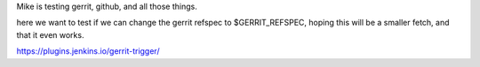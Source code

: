 Mike is testing gerrit, github, and all those things.

here we want to test if we can change the gerrit refspec
to $GERRIT_REFSPEC, hoping this will be a smaller fetch, and
that it even works.

https://plugins.jenkins.io/gerrit-trigger/


